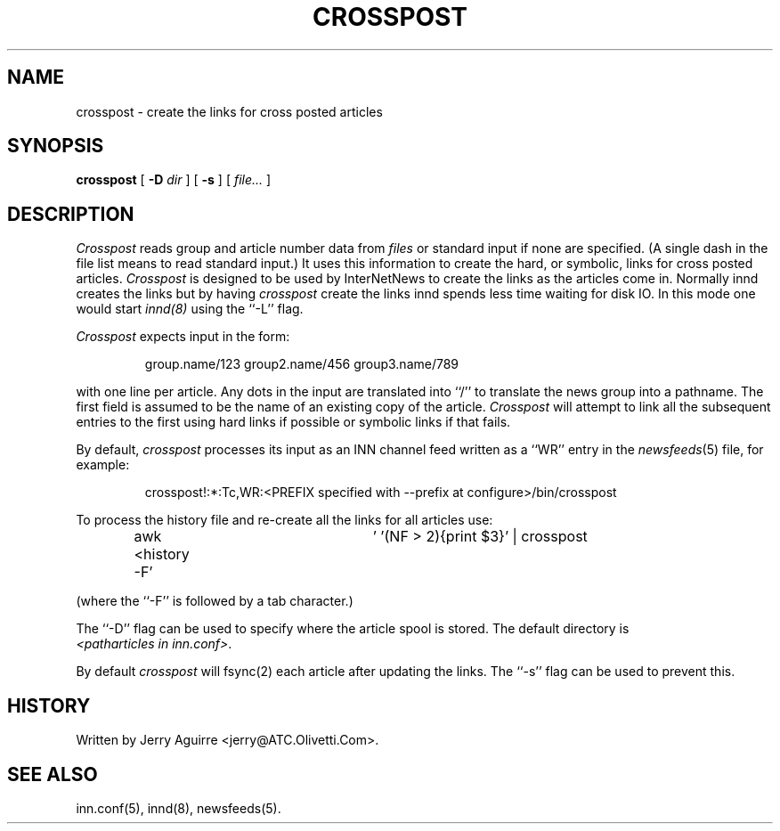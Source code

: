 .\" $Revision$
.TH CROSSPOST 8
.SH NAME
crosspost \- create the links for cross posted articles
.SH SYNOPSIS
.B crosspost
[
.BI \-D " dir"
]
[
.B \-s
]
[
.I file...
]
.SH DESCRIPTION
.I Crosspost
reads group and article number data from
.I files
or standard input if none are specified.
(A single dash in the file list means to read standard input.)
It uses this information to create the hard, or symbolic, links for
cross posted articles.
.I Crosspost
is designed to be used by InterNetNews
to create the links as the articles come in.
Normally innd creates the links but by having
.I crosspost
create the links innd spends less time waiting for disk IO.
In this mode one would start
.I innd(8)
using the ``\-L'' flag.
.PP
.I Crosspost
expects input in the form:
.sp
.RS
group.name/123 group2.name/456 group3.name/789
.RE
.sp
with one line per article.  Any dots in the input are translated
into ``/'' to translate the news group into a pathname.
The first field is assumed to be the name of an existing copy of the
article.
.I Crosspost
will attempt to link all the subsequent entries to the first using
hard links if possible or symbolic links if that fails.
.PP
By default,
.I crosspost
processes its input as an INN channel feed written as a ``WR'' entry
in the
.IR newsfeeds (5)
file, for example:
.sp
.RS
crosspost!:*:Tc,WR:<PREFIX specified with \-\-prefix at configure>/bin/crosspost
.RE
.sp
.PP
To process the history file and re-create all the links for all articles
use:
.sp
.RS
awk <history -F'	' '(NF > 2){print $3}' | crosspost
.RE
.sp
(where the ``-F'' is followed by a tab character.)
.PP
The ``\-D'' flag can be used to specify where the article spool is stored.
The default directory is
.IR <patharticles\ in\ inn.conf> .
.PP
By default
.I crosspost
will fsync(2) each article after updating the links.  The ``\-s'' flag
can be used
to prevent this.
.SH HISTORY
Written by Jerry Aguirre <jerry@ATC.Olivetti.Com>.
.SH "SEE ALSO"
inn.conf(5),
innd(8),
newsfeeds(5).
